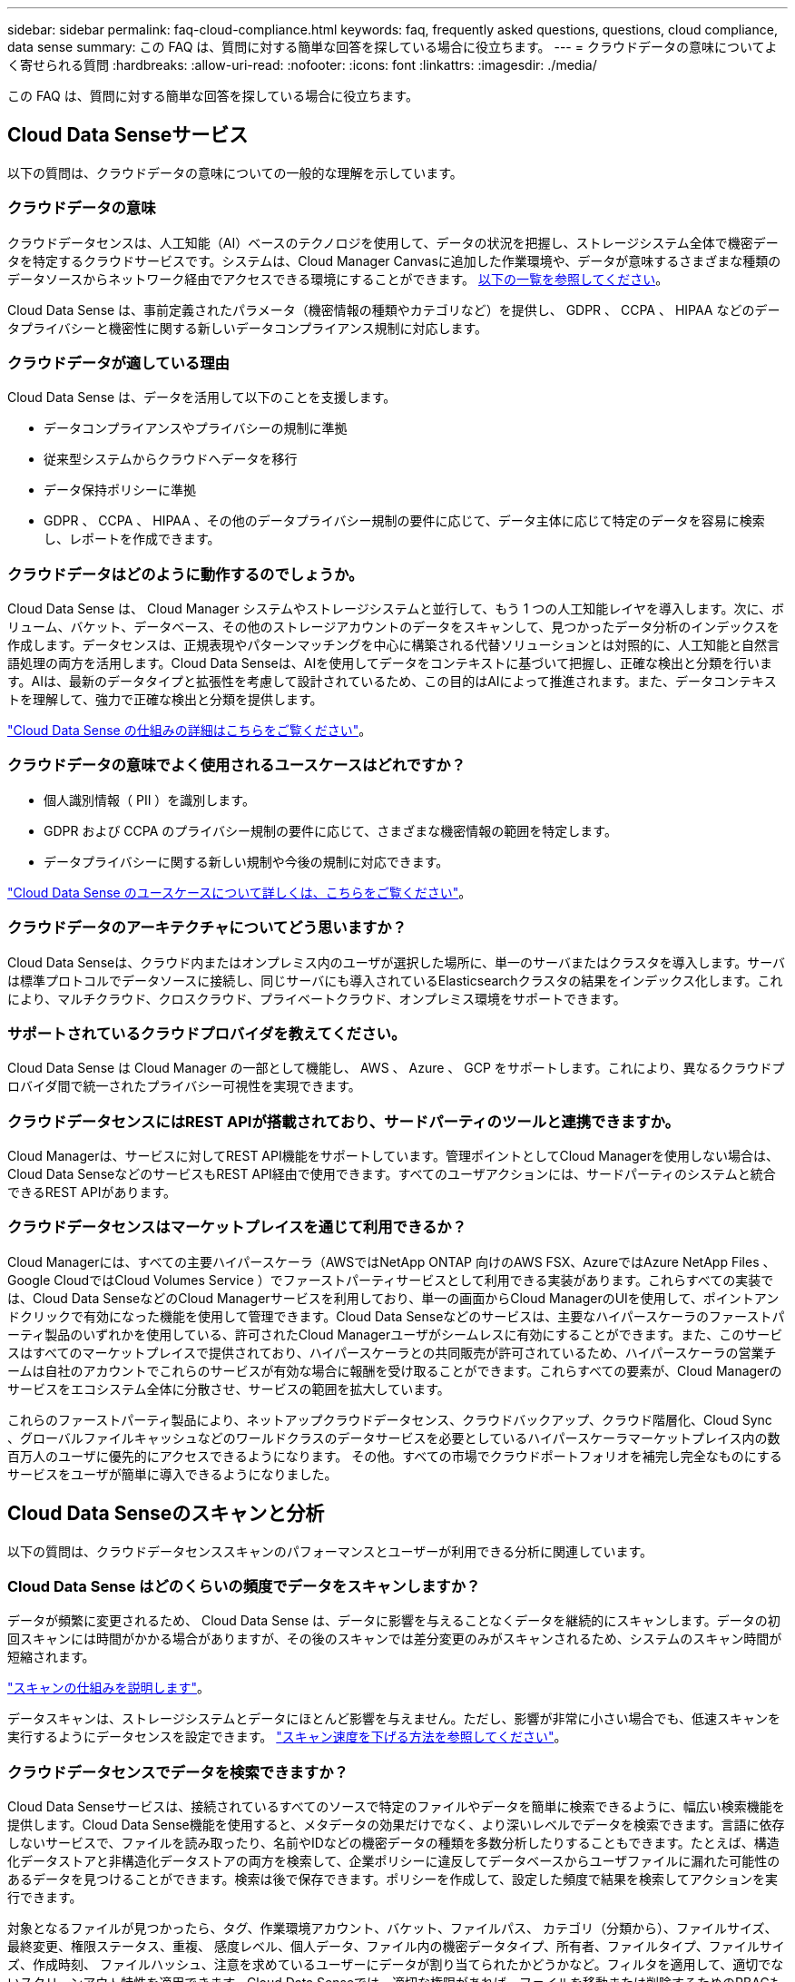 ---
sidebar: sidebar 
permalink: faq-cloud-compliance.html 
keywords: faq, frequently asked questions, questions, cloud compliance, data sense 
summary: この FAQ は、質問に対する簡単な回答を探している場合に役立ちます。 
---
= クラウドデータの意味についてよく寄せられる質問
:hardbreaks:
:allow-uri-read: 
:nofooter: 
:icons: font
:linkattrs: 
:imagesdir: ./media/


[role="lead"]
この FAQ は、質問に対する簡単な回答を探している場合に役立ちます。



== Cloud Data Senseサービス

以下の質問は、クラウドデータの意味についての一般的な理解を示しています。



=== クラウドデータの意味

クラウドデータセンスは、人工知能（AI）ベースのテクノロジを使用して、データの状況を把握し、ストレージシステム全体で機密データを特定するクラウドサービスです。システムは、Cloud Manager Canvasに追加した作業環境や、データが意味するさまざまな種類のデータソースからネットワーク経由でアクセスできる環境にすることができます。 <<What sources of data can be scanned with Data Sense,以下の一覧を参照してください>>。

Cloud Data Sense は、事前定義されたパラメータ（機密情報の種類やカテゴリなど）を提供し、 GDPR 、 CCPA 、 HIPAA などのデータプライバシーと機密性に関する新しいデータコンプライアンス規制に対応します。



=== クラウドデータが適している理由

Cloud Data Sense は、データを活用して以下のことを支援します。

* データコンプライアンスやプライバシーの規制に準拠
* 従来型システムからクラウドへデータを移行
* データ保持ポリシーに準拠
* GDPR 、 CCPA 、 HIPAA 、その他のデータプライバシー規制の要件に応じて、データ主体に応じて特定のデータを容易に検索し、レポートを作成できます。




=== クラウドデータはどのように動作するのでしょうか。

Cloud Data Sense は、 Cloud Manager システムやストレージシステムと並行して、もう 1 つの人工知能レイヤを導入します。次に、ボリューム、バケット、データベース、その他のストレージアカウントのデータをスキャンして、見つかったデータ分析のインデックスを作成します。データセンスは、正規表現やパターンマッチングを中心に構築される代替ソリューションとは対照的に、人工知能と自然言語処理の両方を活用します。Cloud Data Senseは、AIを使用してデータをコンテキストに基づいて把握し、正確な検出と分類を行います。AIは、最新のデータタイプと拡張性を考慮して設計されているため、この目的はAIによって推進されます。また、データコンテキストを理解して、強力で正確な検出と分類を提供します。

link:concept-cloud-compliance.html["Cloud Data Sense の仕組みの詳細はこちらをご覧ください"^]。



=== クラウドデータの意味でよく使用されるユースケースはどれですか？

* 個人識別情報（ PII ）を識別します。
* GDPR および CCPA のプライバシー規制の要件に応じて、さまざまな機密情報の範囲を特定します。
* データプライバシーに関する新しい規制や今後の規制に対応できます。


https://cloud.netapp.com/cloud-compliance["Cloud Data Sense のユースケースについて詳しくは、こちらをご覧ください"^]。



=== クラウドデータのアーキテクチャについてどう思いますか？

Cloud Data Senseは、クラウド内またはオンプレミス内のユーザが選択した場所に、単一のサーバまたはクラスタを導入します。サーバは標準プロトコルでデータソースに接続し、同じサーバにも導入されているElasticsearchクラスタの結果をインデックス化します。これにより、マルチクラウド、クロスクラウド、プライベートクラウド、オンプレミス環境をサポートできます。



=== サポートされているクラウドプロバイダを教えてください。

Cloud Data Sense は Cloud Manager の一部として機能し、 AWS 、 Azure 、 GCP をサポートします。これにより、異なるクラウドプロバイダ間で統一されたプライバシー可視性を実現できます。



=== クラウドデータセンスにはREST APIが搭載されており、サードパーティのツールと連携できますか。

Cloud Managerは、サービスに対してREST API機能をサポートしています。管理ポイントとしてCloud Managerを使用しない場合は、Cloud Data SenseなどのサービスもREST API経由で使用できます。すべてのユーザアクションには、サードパーティのシステムと統合できるREST APIがあります。



=== クラウドデータセンスはマーケットプレイスを通じて利用できるか？

Cloud Managerには、すべての主要ハイパースケーラ（AWSではNetApp ONTAP 向けのAWS FSX、AzureではAzure NetApp Files 、Google CloudではCloud Volumes Service ）でファーストパーティサービスとして利用できる実装があります。これらすべての実装では、Cloud Data SenseなどのCloud Managerサービスを利用しており、単一の画面からCloud ManagerのUIを使用して、ポイントアンドクリックで有効になった機能を使用して管理できます。Cloud Data Senseなどのサービスは、主要なハイパースケーラのファーストパーティ製品のいずれかを使用している、許可されたCloud Managerユーザがシームレスに有効にすることができます。また、このサービスはすべてのマーケットプレイスで提供されており、ハイパースケーラとの共同販売が許可されているため、ハイパースケーラの営業チームは自社のアカウントでこれらのサービスが有効な場合に報酬を受け取ることができます。これらすべての要素が、Cloud Managerのサービスをエコシステム全体に分散させ、サービスの範囲を拡大しています。

これらのファーストパーティ製品により、ネットアップクラウドデータセンス、クラウドバックアップ、クラウド階層化、Cloud Sync 、グローバルファイルキャッシュなどのワールドクラスのデータサービスを必要としているハイパースケーラマーケットプレイス内の数百万人のユーザに優先的にアクセスできるようになります。 その他。すべての市場でクラウドポートフォリオを補完し完全なものにするサービスをユーザが簡単に導入できるようになりました。



== Cloud Data Senseのスキャンと分析

以下の質問は、クラウドデータセンススキャンのパフォーマンスとユーザーが利用できる分析に関連しています。



=== Cloud Data Sense はどのくらいの頻度でデータをスキャンしますか？

データが頻繁に変更されるため、 Cloud Data Sense は、データに影響を与えることなくデータを継続的にスキャンします。データの初回スキャンには時間がかかる場合がありますが、その後のスキャンでは差分変更のみがスキャンされるため、システムのスキャン時間が短縮されます。

link:concept-cloud-compliance.html#how-scans-work["スキャンの仕組みを説明します"]。

データスキャンは、ストレージシステムとデータにほとんど影響を与えません。ただし、影響が非常に小さい場合でも、低速スキャンを実行するようにデータセンスを設定できます。 link:task-managing-compliance.html#reducing-the-data-sense-scan-speed["スキャン速度を下げる方法を参照してください"]。



=== クラウドデータセンスでデータを検索できますか？

Cloud Data Senseサービスは、接続されているすべてのソースで特定のファイルやデータを簡単に検索できるように、幅広い検索機能を提供します。Cloud Data Sense機能を使用すると、メタデータの効果だけでなく、より深いレベルでデータを検索できます。言語に依存しないサービスで、ファイルを読み取ったり、名前やIDなどの機密データの種類を多数分析したりすることもできます。たとえば、構造化データストアと非構造化データストアの両方を検索して、企業ポリシーに違反してデータベースからユーザファイルに漏れた可能性のあるデータを見つけることができます。検索は後で保存できます。ポリシーを作成して、設定した頻度で結果を検索してアクションを実行できます。

対象となるファイルが見つかったら、タグ、作業環境アカウント、バケット、ファイルパス、 カテゴリ（分類から）、ファイルサイズ、最終変更、権限ステータス、重複、 感度レベル、個人データ、ファイル内の機密データタイプ、所有者、ファイルタイプ、ファイルサイズ、作成時刻、 ファイルハッシュ、注意を求めているユーザーにデータが割り当てられたかどうかなど。フィルタを適用して、適切でないスクリーンアウト特性を適用できます。Cloud Data Senseでは、適切な権限があれば、ファイルを移動または削除するためのRBACも制御されています。適切な権限がない場合は、適切な権限を持つ組織内のユーザーにタスクを割り当てることができます。



=== Cloud Data Senseは、どのような種類の分析を提供していますか？

データソースを視覚的に表現したり、リレーションシップを定義して視覚的に表現したりできます。たとえば、企業内のデータソース（オンプレミスのシステム、データベース、クラウドファイル共有、S3ストア、OneDrive、 など）。データの移動、削除、管理が可能になり、ストレージコストを最適化してリスクを軽減できます。ユーザは、どのような機密データが公開されるかを確認することでリスクを軽減でき、強力なデータ保護を実現するための権限を管理するジョブを作成できます。Cloud Data Senseサービスでは、すべての種類のデータが分類されるため、管理者はタイプごとにデータを調査し、データに対して実行されたアクションをいつ確認することもできます。



=== Cloud Data Sense はレポートを提供していますか？

はい。Cloud Data Sense が提供する情報は、組織内の他の関係者にも関係があるため、レポートを作成して分析情報を共有することができます。Data Sense で使用できるレポートは次のとおりです。

プライバシーリスクアセスメントレポート:: データからプライバシーに関する情報を収集し、プライバシーリスクスコアを取得します。 link:task-generating-compliance-reports.html#privacy-risk-assessment-report["詳細はこちら。"^]。
Data Subject Access Request レポート:: データサブジェクトの特定の名前または個人 ID に関する情報を含むすべてのファイルのレポートを抽出できます。 link:task-responding-to-dsar.html["詳細はこちら。"^]。
PCI DSS レポート:: クレジットカード情報のファイルへの配布を識別するのに役立ちます。 link:task-generating-compliance-reports.html#pci-dss-report["詳細はこちら。"^]。
HIPAA レポート:: 健常性情報がファイルにどのように分散されているかを確認できます。 link:task-generating-compliance-reports.html#hipaa-report["詳細はこちら。"^]。
データマッピングレポート:: 作業環境内のファイルのサイズと数について説明します。これには、使用容量、データの経過時間、データのサイズ、ファイルタイプが含まれます。 link:task-generating-compliance-reports.html#data-mapping-report["詳細はこちら。"^]。
特定の情報タイプに関するレポート:: 個人データや機密性の高い個人データを含む、特定されたファイルの詳細を含むレポートを利用できます。カテゴリおよびファイルタイプ別に分類されたファイルを表示することもできます。 link:task-controlling-private-data.html["詳細はこちら。"^]。




=== スキャンのパフォーマンスは変化しますか？

スキャンのパフォーマンスは、環境内のネットワーク帯域幅と平均ファイルサイズによって異なります。また、（クラウドまたはオンプレミスの）ホストシステムのサイズ特性にも左右されます。を参照してください link:concept-cloud-compliance.html#the-cloud-data-sense-instance["Cloud Data Sense インスタンス"] および link:task-deploy-cloud-compliance.html["Cloud Data Sense の導入"] を参照してください。

新しいデータソースを最初に追加するときに、「分類」のフルスキャンではなく「マッピング」スキャンのみを実行するように選択することもできます。データソースでは、ファイルにアクセスしてデータを参照できないため、マッピングは短時間で完了します。 link:concept-cloud-compliance.html#whats-the-difference-between-mapping-and-classification-scans["マッピングスキャンと分類スキャンの違いを参照してください。"]



== クラウドデータセンス管理とプライバシー

以下の質問では、クラウドデータのセンスとプライバシーの設定を管理する方法について説明します。



=== クラウドデータセンスを有効にする方法

まず、 Cloud Manager に Cloud Data Sense のインスタンスを導入する必要があります。インスタンスの実行が完了したら、既存の作業環境、データベース、およびその他のデータソースに対して、* Data Sense *タブからサービスを有効にするか、特定の作業環境を選択してサービスを有効にすることができます。

link:task-getting-started-compliance.html["開始方法をご確認ください"^]。


NOTE: データソースでCloud Data Senseをアクティブにすると、すぐに初期スキャンが実行されます。スキャン結果はすぐ後に表示されます。



=== クラウドデータセンスを無効にする方法

データセンス構成ページでは、個々の作業環境、データベース、ファイル共有グループ、 OneDrive アカウント、 SharePoint アカウントをスキャンできないようにすることができます。

link:task-managing-compliance.html["詳細はこちら。"^]。


NOTE: クラウドデータセンスインスタンスを完全に削除するには、クラウドプロバイダのポータルまたはオンプレミスの場所から手動でデータセンスインスタンスを削除します。



=== 組織のニーズに合わせてサービスをカスタマイズできますか。

Cloud Data Sense は、すぐに使用できる分析情報をデータに提供します。これらの分析情報を抽出して、組織のニーズに活用できます。

また、「 * Data Fusion * 」機能を使用すると、スキャンしているデータベース内の特定の列にある条件に基づいて、すべてのデータをデータセンススキャンできます。基本的には、独自のカスタム個人データ型を作成できます。

link:task-managing-data-fusion.html#creating-custom-personal-data-identifiers-from-your-databases["詳細はこちら。"^]。



=== クラウドデータの意味に関する情報を特定のユーザに制限できますか。

はい。 Cloud Data Sense は Cloud Manager と完全に統合されています。Cloud Manager ユーザは、ワークスペースの権限に基づいて表示可能な作業環境の情報のみを表示できます。

また、データセンス設定を管理しなくても、特定のユーザにデータセンススキャンの結果の表示を許可する場合は、そのユーザにCloud Compliance Viewerロールを割り当てることができます。

link:concept-cloud-compliance.html#user-access-to-compliance-information["詳細はこちら。"^]。



=== ブラウザとデータセンスの間で送信されたプライベートデータに誰でもアクセスできますか。

いいえブラウザとデータセンスインスタンスの間で送信されるプライベートデータはエンドツーエンドの暗号化によって保護されるため、ネットアップとサードパーティが読み取ることはできません。データセンスは、アクセスをリクエストして承認しない限り、データや結果をネットアップと共有しません。



=== ONTAP ボリュームでデータ階層化が有効になっている場合、どうなりますか？

コールドデータをオブジェクトストレージに階層化する ONTAP システムでは、クラウドデータの意味を有効にすることができます。データ階層化が有効になっている場合、データセンスは、ディスクにあるすべてのデータと、オブジェクトストレージに階層化されたコールドデータをスキャンします。

コンプライアンススキャンはコールドデータを加熱しません -- コールドデータを保存し ' オブジェクトストレージに階層化します



=== Cloud Data Sense は、自分の組織に通知を送信できますか？

はい。ポリシー機能と一緒に、ポリシーの結果が返されたときに Cloud Manager のユーザ（日単位、週単位、または月単位）に E メールアラートを送信して、データを保護するための通知を受け取ることができます。の詳細を確認してください link:task-org-private-data.html#controlling-your-data-using-policies["ポリシー"^]。

また、 [ ガバナンス ] ページと [ 調査 ] ページからステータスレポートをダウンロードして、組織内で共有することもできます。



=== ファイルに埋め込まれた AIP ラベルを使用して Cloud Data Sense を実行できますか。

はい。加入している場合、 Cloud Data Sense がスキャンしているファイルで AIP ラベルを管理できます link:https://azure.microsoft.com/en-us/services/information-protection/["Azure 情報保護（ AIP ）"^]。既にファイルに割り当てられているラベルを表示したり、ファイルにラベルを追加したり、既存のラベルを変更したりできます。

link:task-org-private-data.html#categorizing-your-data-using-aip-labels["詳細はこちら。"^]。



== ソースシステムとデータタイプのタイプ

スキャン可能なストレージのタイプ、およびスキャンするデータのタイプに関連する情報を次に示します。



=== データセンスでスキャンできるデータソースを教えてください。

Cloud Data Senseでは、Cloud Manager Canvasに追加した作業環境や、データがネットワーク経由でアクセスできる構造化データソースや非構造化データソースからデータをスキャンできます。

* 作業環境： *

* Cloud Volumes ONTAP （ AWS 、 Azure 、 GCP に導入）
* オンプレミスの ONTAP クラスタ
* Azure NetApp Files の特長
* ONTAP 対応の Amazon FSX
* Amazon S3


* データソース： *

* ネットアップ以外のファイル共有
* オブジェクトストレージ（ S3 プロトコルを使用）
* データベース（Amazon RDS、MongoDB、MySQL、Oracle、PostgreSQL、 SAP HANA、SQL Serverなど）
* OneDrive アカウント
* SharePoint アカウント
* Googleドライブアカウント


Data Sense は、 NFS バージョン 3.x 、 4.0 、 4.1 、および CIFS バージョン 1.x 、 2.0 、 2.1 、 3.0 をサポートしています。



=== 政府機関に導入した場合、制限はありますか？

コネクタが政府機関リージョン（AWS GovCloud、Azure Gov、またはAzure DoD）に導入されている場合は、Cloud Data Senseがサポートされます。この方法で展開する場合、データセンスには次の制約があります。

* OneDriveアカウント、SharePointアカウント、Googleドライブアカウントはスキャンできません。
* Microsoft Azure Information Protection（AIP）ラベル機能を統合できません。




=== インターネットにアクセスできないサイトにデータセンスをインストールすると、どのデータソースをスキャンできますか。

データセンスでスキャンできるのは、ローカルのデータソースからオンプレミスのサイトへのデータのみです。現時点では、「ダーク」サイトで次のローカルデータソースをスキャンできます。

* オンプレミスの ONTAP システム
* データベーススキーマ
* ネットアップ以外の NFS または CIFS ファイル共有
* Simple Storage Service （ S3 ）プロトコルを使用するオブジェクトストレージ




=== サポートされているファイルタイプはどれですか。

Cloud Data Senseは、すべてのファイルをスキャンしてカテゴリやメタデータに関する分析情報を検索し、ダッシュボードのファイルタイプセクションにすべてのファイルタイプを表示します。

データセンスが個人識別情報（PII）を検出した場合、またはdsar検索を実行した場合、次のファイル形式のみがサポートされます。

「+.csv」、「.dcm」、「.dom」、「.DOC」、「.DOCX」、 .json、.pdf、.PPTX、.rtf、.TXT、 .XLS、.xlsx、Docs、Sheets、Slides +`



=== Cloud Dataでは、どのような種類のデータやメタデータをキャプチャできますか？

Cloud Data Senseを使用すると、データソースに対して全般的な「マッピング」スキャンまたは完全な「分類」スキャンを実行できます。マッピングではデータの概要のみが示され、分類ではデータの詳細なスキャンが提供されます。データソースでは、ファイルにアクセスしてデータを参照できないため、マッピングは短時間で完了します。

* データマッピングスキャン：
+
データセンスはメタデータのみをスキャンします。これは、全体的なデータ管理とガバナンス、プロジェクトの迅速な範囲設定、非常に大規模な環境、優先順位付けに役立ちます。データマッピングはメタデータに基づいており、*高速*スキャンとみなされます。

+
高速スキャンの後、データマッピングレポートを生成できます。このレポートは、企業データソースに保存されているデータの概要を示しており、リソースの使用率、移行、バックアップ、セキュリティ、コンプライアンスの各プロセスに関する決定に役立ちます。

* データ分類（ディープ）スキャン。
+
お客様の環境全体で、標準プロトコルと読み取り専用アクセス権を使用してデータセンススキャンを実行します。一部のファイルは、ビジネスに関連する機密データ、プライベート情報、ランサムウェアに関連する問題の有無をチェックして開きます。

+
フルスキャンの後にデータに適用できるデータ検出機能が多数あります。たとえば、[データ調査]ページでのデータの表示とリファイン、ファイル内での名前の検索、ソースファイルのコピー、移動、削除などです。





== ライセンスとコスト

Cloud Data Senseを使用するためのライセンスとコストに関する質問を次に示します。



=== クラウドデータのコストはどれくらいですか？

クラウドデータセンスの使用コストは、スキャンするデータの量によって異なります。データをスキャンする、 Cloud Manager ワークスペース内の最初の 1TB のデータは無料です。この制限に達すると、1TBを超えるデータのスキャンを続行するために次のいずれかが必要になります。

* クラウドプロバイダまたはからCloud Manager Marketplaceに登録するためのサブスクリプション
* ネットアップが提供するお客様所有のライセンス（BYOL）


を参照してください https://cloud.netapp.com/netapp-cloud-data-sense#Pricing["価格設定"^] を参照してください。



=== BYOLの容量制限に達した場合はどうなりますか？

BYOLの容量制限に達すると、データセンスは引き続き実行されますが、ダッシュボードへのアクセスはブロックされるため、スキャンしたデータに関する情報を表示することはできません。スキャンするボリューム数を減らして容量の使用率をライセンスの上限まで下げる場合は、設定ページのみが表示されます。データセンスへのフルアクセスを回復するには、BYOLライセンスを更新する必要があります。



== コネクタの展開

Cloud Manager Connectorに関連する質問を次に示します。



=== コネクタは何ですか？

Connectorは、クラウドアカウント内またはオンプレミスでコンピューティングインスタンス上で実行されるソフトウェアで、Cloud Managerによるクラウドリソースのセキュアな管理を可能にします。クラウドデータセンスを使用するには、コネクタを導入する必要があります。



=== コネクタはどこに取り付ける必要がありますか？

* AWS 、 Amazon FSX for ONTAP 、または AWS S3 バケット内の Cloud Volumes ONTAP のデータをスキャンするときは、 AWS のコネクタを使用します。
* Azure または Azure NetApp Files で Cloud Volumes ONTAP 内のデータをスキャンする場合は、 Azure のコネクタを使用します。
* GCP の Cloud Volumes ONTAP でデータをスキャンする場合は、 GCP のコネクタを使用します。
* オンプレミスのONTAP システム、ネットアップ以外のファイル共有、汎用のS3オブジェクトストレージ、データベース、OneDriveフォルダ、SharePointアカウント、Google Driveアカウント内のデータをスキャンする場合、これらのクラウド環境ではコネクタを使用できます。


そのため、これらの場所の多くにデータがある場合は、を使用する必要があります https://docs.netapp.com/us-en/cloud-manager-setup-admin/concept-connectors.html#when-to-use-multiple-connectors["複数のコネクタ"]。



=== コネクタを自分のホストに導入できますか。

はい。可能です https://docs.netapp.com/us-en/cloud-manager-setup-admin/task-installing-linux.html["コネクタをオンプレミスに導入"^] 自社ネットワーク内またはクラウド内の Linux ホストオンプレミスにデータセンスを導入する場合は、オンプレミスにもコネクタをインストールできますが、必須ではありません。



=== インターネットにアクセスできないセキュアなサイトはどうでしょうか。

はい、サポートされています。可能です https://docs.netapp.com/us-en/cloud-manager-setup-admin/task-install-connector-onprem-no-internet.html["インターネットにアクセスできないオンプレミスのLinuxホストにコネクタを導入します"]。その上で、オンプレミスのONTAP クラスタやその他のローカルデータソースを検出し、データセンスを使用してデータをスキャンすることができます。



== データセンスの導入

以下の質問は、個別のData Senseインスタンスに関連しています。



=== Cloud Data Senseがサポートしている導入モデルを教えてください。

Cloud Managerを使用すると、オンプレミス環境、クラウド環境、ハイブリッド環境など、システムのスキャンやレポート作成を仮想的にどこからでも実行できます。通常、Cloud Data Senseは、SaaSモデルを使用して導入されます。このモデルでは、Cloud Managerインターフェイスを介してサービスを有効にし、ハードウェアやソフトウェアをインストールする必要はありません。このクリックアンドランの導入モードであっても、同期、階層化、バックアップ、リストアなどのデータ管理が可能です。 セキュリティ、ガバナンス、コンプライアンスは、データストアがオンプレミスかパブリッククラウドかにかかわらず実現できます。

セキュアなインストールの場合、Cloud ManagerとCloud Data Senseは「ダークサイト」モデルで導入できます。ダークサイトは、オンプレミスのパッケージとしてインストールされ、外部ネットワーク接続は必要ありません。

導入方法（オンプレミスまたはSaaSで提供されるクラウドモデル）に関係なく、ユーザはインストール環境の設定を完全に制御できます。ネットアップには情報は送信されず、サーバには完全な処理がカプセル化されます。



=== クラウドデータセンスにはどのようなタイプのインスタンスまたは VM が必要ですか。

いつ link:task-deploy-cloud-compliance.html["クラウドに導入"]：

* AWS では、 Cloud Data Sense は、 500 GB の gp2 ディスクを使用する m5.-m構築 インスタンスで実行されます。
* Azure では、 Cloud Data Sense は、 512 GB のディスクを搭載した Standard_D16s_v3 VM で実行されます。
* GCP では、クラウドデータセンスは、 512 GB の標準永続ディスクを搭載した n2 標準の -16 VM で実行されます。


CPU 数と RAM 容量が少ないシステムには Data Sense を導入できますが、これらのシステムの使用には制限があります。を参照してください link:concept-cloud-compliance.html#using-a-smaller-instance-type["小さいインスタンスタイプを使用しています"] を参照してください。

link:concept-cloud-compliance.html["Cloud Data Sense の仕組みの詳細はこちらをご覧ください"^]。



=== データセンスを自分のホストに導入できますか。

はい。データセンスソフトウェアは、ネットワーク内またはクラウド内でインターネットにアクセスできる Linux ホストにインストールできます。すべてが同じように機能し、 Cloud Manager を使用してスキャンの設定と結果を引き続き管理できます。を参照してください link:task-deploy-compliance-onprem.html["クラウドデータセンスをオンプレミスに導入"] を参照してください。



=== インターネットにアクセスできないセキュアなサイトはどうでしょうか。

はい、サポートされています。可能です link:task-deploy-compliance-dark-site.html["インターネットにアクセスできないオンプレミスサイトにデータセンスを導入する"] 完全にセキュアなサイトに。
